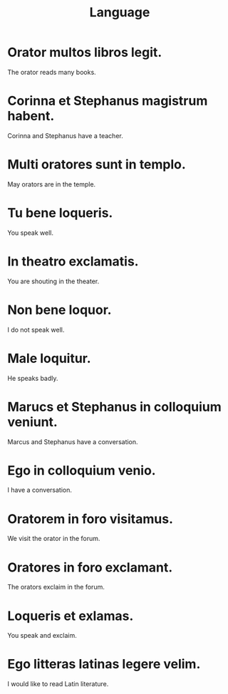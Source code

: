 #+TITLE: Language

* Orator multos libros legit.
The orator reads many books.

* Corinna et Stephanus magistrum habent.
Corinna and Stephanus have a teacher.

* Multi oratores sunt in templo.
May orators are in the temple.

* Tu bene loqueris.
You speak well.

* In theatro exclamatis.
You are shouting in the theater.

* Non bene loquor.
I do not speak well.

* Male loquitur.
He speaks badly.

* Marucs et Stephanus in colloquium veniunt.
Marcus and Stephanus have a conversation.

* Ego in colloquium venio.
I have a conversation.

* Oratorem in foro visitamus.
We visit the orator in the forum.

* Oratores in foro exclamant.
The orators exclaim in the forum.

* Loqueris et exlamas.
You speak and exclaim.

* Ego litteras latinas legere velim.
I would like to read Latin literature.

